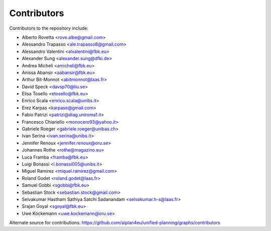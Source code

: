Contributors
=============

Contributors to the repository include:

- Alberto Rovetta <rove.albe@gmail.com>
- Alessandro Trapasso <ale.trapasso8@gmail.com>
- Alessandro Valentini <alvalentini@fbk.eu>
- Alexander Sung <alexander.sung@dfki.de>
- Andrea Micheli <amicheli@fbk.eu>
- Anissa Abansir <aabansir@fbk.eu>
- Arthur Bit-Monnot <abitmonnot@laas.fr>
- David Speck <davsp70@liu.se>
- Elisa Tosello <etosello@fbk.eu>
- Enrico Scala <enrico.scala@unibs.it>
- Erez Karpas <karpase@gmail.com>
- Fabio Patrizi <patrizi@diag.uniroma1.it>
- Francesco Chiariello <monocero93@yahoo.it>
- Gabriele Roeger <gabriele.roeger@unibas.ch>
- Ivan Serina <ivan.serina@unibs.it>
- Jennifer Renoux <jennifer.renoux@oru.se>
- Johannes Rothe <rothe@magazino.eu>
- Luca Framba <framba@fbk.eu>
- Luigi Bonassi <l.bonassi005@unibs.it>
- Miguel Ramirez <miquel.ramirez@gmail.com>
- Roland Godet <roland.godet@laas.fr>
- Samuel Gobbi <sgobbi@fbk.eu>
- Sebastian Stock <sebastian.stock@gmail.com>
- Selvakumar Hastham Sathiya Satchi Sadanandam <selvakumar.h-s@laas.fr>
- Srajan Goyal <sgoyal@fbk.eu>
- Uwe Köckemann <uwe.kockemann@oru.se>

Alternate source for contributions:
https://github.com/aiplan4eu/unified-planning/graphs/contributors
